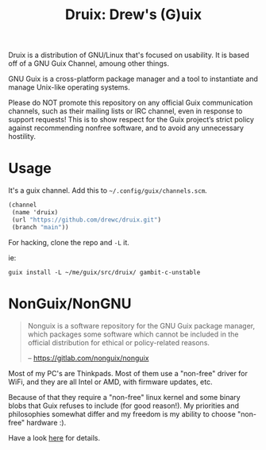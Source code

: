 #+TITLE: Druix: Drew's (G)uix

Druix is a distribution of GNU/Linux that's focused on usability. It is based
off of a GNU Guix Channel, amoung other things.

GNU Guix is a cross-platform package manager and a tool to instantiate and
manage Unix-like operating systems.

Please do NOT promote this repository on any official Guix communication
channels, such as their mailing lists or IRC channel, even in response to
support requests! This is to show respect for the Guix project’s strict policy
against recommending nonfree software, and to avoid any unnecessary hostility.

* Usage

It's a guix channel. Add this to ~~/.config/guix/channels.scm~.

#+begin_src scheme
(channel
 (name 'druix)
 (url "https://github.com/drewc/druix.git")
 (branch "main"))
#+end_src

For hacking, clone the repo and ~-L~ it.

ie:

#+begin_src shell
guix install -L ~/me/guix/src/druix/ gambit-c-unstable
#+end_src

* NonGuix/NonGNU

#+begin_quote
Nonguix is a software repository for the GNU Guix package manager, which
packages some software which cannot be included in the official distribution for
ethical or policy-related reasons.

-- https://gitlab.com/nonguix/nonguix
#+end_quote

Most of my PC's are Thinkpads. Most of them use a "non-free" driver for WiFi,
and they are all Intel or AMD, with firmware updates, etc.

Because of that they require a "non-free" linux kernel and some binary blobs
that Guix refuses to include (for good reason!). My priorities and philosophies
somewhat differ and my freedom is my ability to choose "non-free" hardware :).

Have a look [[file:doc/nonguix.org::*NonGuix/NonGNU in Druix][here]] for details.
